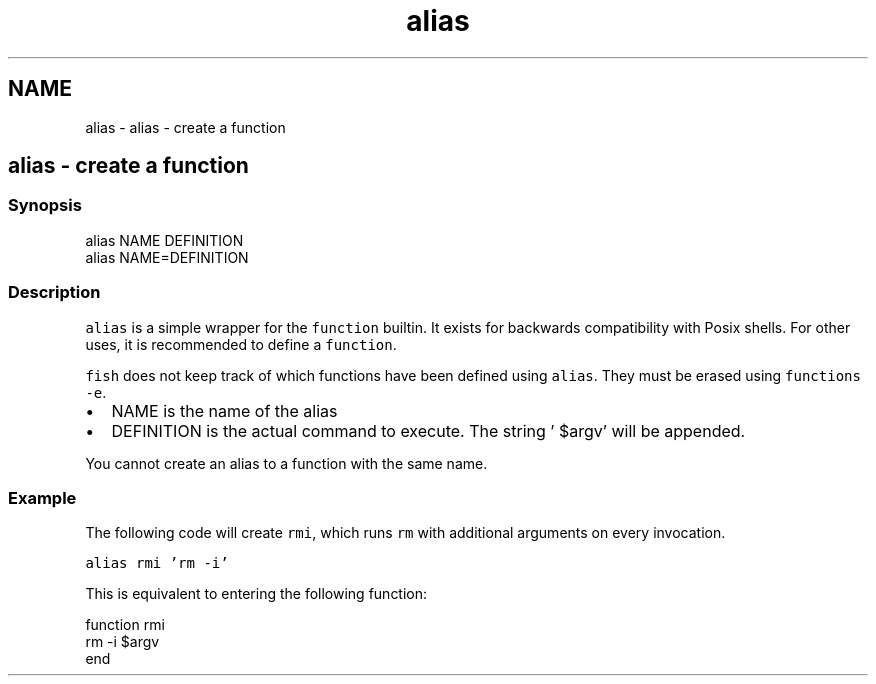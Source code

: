 .TH "alias" 1 "Sat Oct 19 2013" "Version 2.0.0" "fish" \" -*- nroff -*-
.ad l
.nh
.SH NAME
alias \- alias - create a function 
.SH "alias - create a function"
.PP
.SS "Synopsis"
.PP
.nf
alias NAME DEFINITION
alias NAME=DEFINITION
.fi
.PP
.SS "Description"
\fCalias\fP is a simple wrapper for the \fCfunction\fP builtin\&. It exists for backwards compatibility with Posix shells\&. For other uses, it is recommended to define a \fCfunction\fP\&.
.PP
\fCfish\fP does not keep track of which functions have been defined using \fCalias\fP\&. They must be erased using \fCfunctions -e\fP\&.
.PP
.IP "\(bu" 2
NAME is the name of the alias
.IP "\(bu" 2
DEFINITION is the actual command to execute\&. The string ' $argv' will be appended\&.
.PP
.PP
You cannot create an alias to a function with the same name\&.
.SS "Example"
The following code will create \fCrmi\fP, which runs \fCrm\fP with additional arguments on every invocation\&.
.PP
\fCalias rmi 'rm -i'\fP
.PP
This is equivalent to entering the following function:
.PP
.PP
.nf
function rmi
    rm -i $argv
end
.fi
.PP
 
